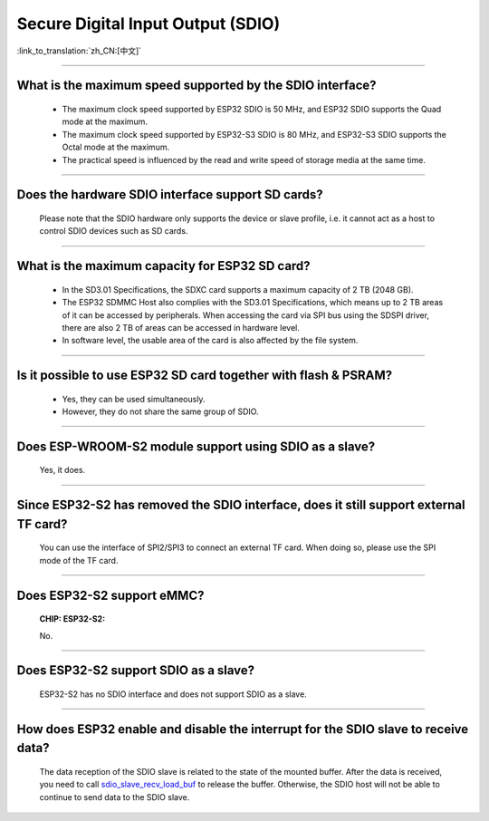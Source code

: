 Secure Digital Input Output (SDIO)
==================================

:link_to_translation:`zh_CN:[中文]`

.. raw:: html

   <style>
   body {counter-reset: h2}
     h2 {counter-reset: h3}
     h2:before {counter-increment: h2; content: counter(h2) ". "}
     h3:before {counter-increment: h3; content: counter(h2) "." counter(h3) ". "}
     h2.nocount:before, h3.nocount:before, { content: ""; counter-increment: none }
   </style>

--------------

What is the maximum speed supported by the SDIO interface?
-------------------------------------------------------------------------

  - The maximum clock speed supported by ESP32 SDIO is 50 MHz, and ESP32 SDIO supports the Quad mode at the maximum.
  - The maximum clock speed supported by ESP32-S3 SDIO is 80 MHz, and ESP32-S3 SDIO supports the Octal mode at the maximum.
  - The practical speed is influenced by the read and write speed of storage media at the same time.

--------------

Does the hardware SDIO interface support SD cards?
----------------------------------------------------------------------

  Please note that the SDIO hardware only supports the device or slave profile, i.e. it cannot act as a host to control SDIO devices such as SD cards.

--------------

What is the maximum capacity for ESP32 SD card?
-----------------------------------------------------------------------

  - In the SD3.01 Specifications, the SDXC card supports a maximum capacity of 2 TB (2048 GB).
  - The ESP32 SDMMC Host also complies with the SD3.01 Specifications, which means up to 2 TB areas of it can be accessed by peripherals. When accessing the card via SPI bus using the SDSPI driver, there are also 2 TB of areas can be accessed in hardware level.
  - In software level, the usable area of the card is also affected by the file system.

--------------

Is it possible to use ESP32 SD card together with flash & PSRAM?
---------------------------------------------------------------------------------------------

  - Yes, they can be used simultaneously.
  - However, they do not share the same group of SDIO.

--------------

Does ESP-WROOM-S2 module support using SDIO as a slave?
---------------------------------------------------------------------------------------

  Yes, it does.

-----------------

Since ESP32-S2 has removed the SDIO interface, does it still support external TF card?
--------------------------------------------------------------------------------------------------------------------------------

  You can use the interface of SPI2/SPI3 to connect an external TF card. When doing so, please use the SPI mode of the TF card.

----------------

Does ESP32-S2 support eMMC?
--------------------------------------------------------------------------------------------------

  :CHIP\: ESP32-S2:

  No.

----------------------

Does ESP32-S2 support SDIO as a slave?
-------------------------------------------------------------------------------------------

  ESP32-S2 has no SDIO interface and does not support SDIO as a slave.

----------------

How does ESP32 enable and disable the interrupt for the SDIO slave to receive data?
---------------------------------------------------------------------------------------------------------------------------

  The data reception of the SDIO slave is related to the state of the mounted buffer. After the data is received, you need to call `sdio_slave_recv_load_buf <https://docs.espressif.com/projects/esp-idf/en/latest/esp32/api-reference/peripherals/sdio_slave.html#_CPPv424sdio_slave_recv_load_buf23sdio_slave_buf_handle_t>`_ to release the buffer. Otherwise, the SDIO host will not be able to continue to send data to the SDIO slave.
